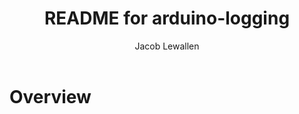 #+TITLE:	README for arduino-logging
#+AUTHOR:	Jacob Lewallen
#+EMAIL:	jacob@conservify.org

* Overview

